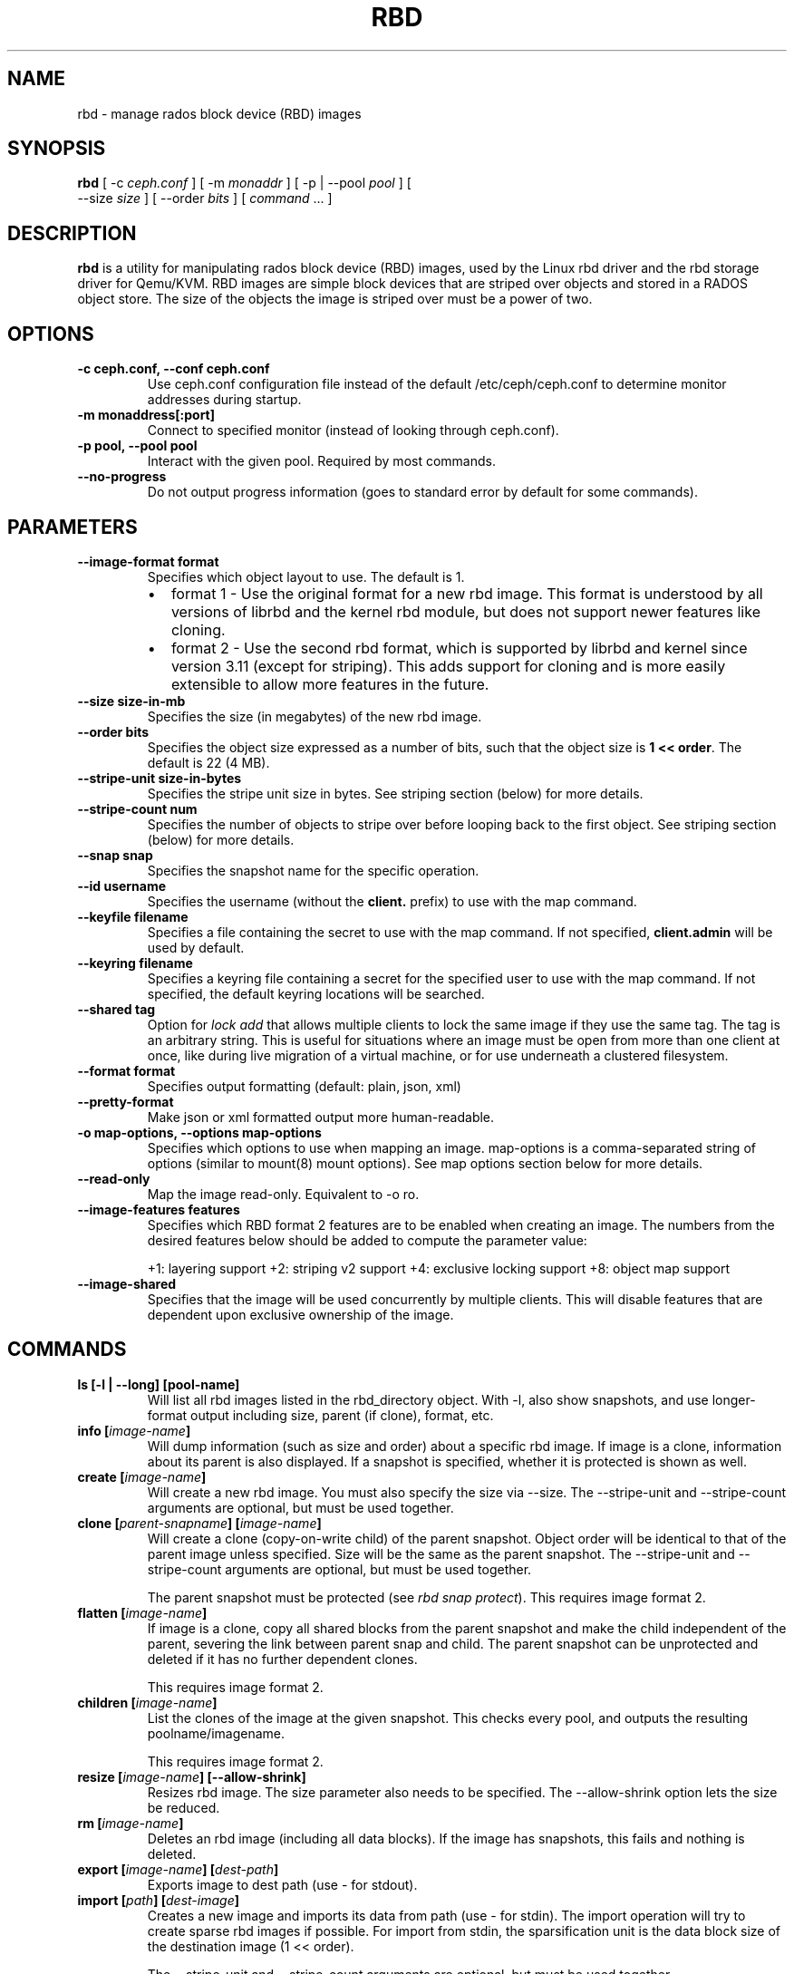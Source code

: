 .\" Man page generated from reStructuredText.
.
.TH "RBD" "8" "February 04, 2016" "dev" "Ceph"
.SH NAME
rbd \- manage rados block device (RBD) images
.
.nr rst2man-indent-level 0
.
.de1 rstReportMargin
\\$1 \\n[an-margin]
level \\n[rst2man-indent-level]
level margin: \\n[rst2man-indent\\n[rst2man-indent-level]]
-
\\n[rst2man-indent0]
\\n[rst2man-indent1]
\\n[rst2man-indent2]
..
.de1 INDENT
.\" .rstReportMargin pre:
. RS \\$1
. nr rst2man-indent\\n[rst2man-indent-level] \\n[an-margin]
. nr rst2man-indent-level +1
.\" .rstReportMargin post:
..
.de UNINDENT
. RE
.\" indent \\n[an-margin]
.\" old: \\n[rst2man-indent\\n[rst2man-indent-level]]
.nr rst2man-indent-level -1
.\" new: \\n[rst2man-indent\\n[rst2man-indent-level]]
.in \\n[rst2man-indent\\n[rst2man-indent-level]]u
..
.
.nr rst2man-indent-level 0
.
.de1 rstReportMargin
\\$1 \\n[an-margin]
level \\n[rst2man-indent-level]
level margin: \\n[rst2man-indent\\n[rst2man-indent-level]]
-
\\n[rst2man-indent0]
\\n[rst2man-indent1]
\\n[rst2man-indent2]
..
.de1 INDENT
.\" .rstReportMargin pre:
. RS \\$1
. nr rst2man-indent\\n[rst2man-indent-level] \\n[an-margin]
. nr rst2man-indent-level +1
.\" .rstReportMargin post:
..
.de UNINDENT
. RE
.\" indent \\n[an-margin]
.\" old: \\n[rst2man-indent\\n[rst2man-indent-level]]
.nr rst2man-indent-level -1
.\" new: \\n[rst2man-indent\\n[rst2man-indent-level]]
.in \\n[rst2man-indent\\n[rst2man-indent-level]]u
..
.SH SYNOPSIS
.nf
\fBrbd\fP [ \-c \fIceph.conf\fP ] [ \-m \fImonaddr\fP ] [ \-p | \-\-pool \fIpool\fP ] [
\-\-size \fIsize\fP ] [ \-\-order \fIbits\fP ] [ \fIcommand\fP ... ]
.fi
.sp
.SH DESCRIPTION
.sp
\fBrbd\fP is a utility for manipulating rados block device (RBD) images,
used by the Linux rbd driver and the rbd storage driver for Qemu/KVM.
RBD images are simple block devices that are striped over objects and
stored in a RADOS object store. The size of the objects the image is
striped over must be a power of two.
.SH OPTIONS
.INDENT 0.0
.TP
.B \-c ceph.conf, \-\-conf ceph.conf
Use ceph.conf configuration file instead of the default /etc/ceph/ceph.conf to
determine monitor addresses during startup.
.UNINDENT
.INDENT 0.0
.TP
.B \-m monaddress[:port]
Connect to specified monitor (instead of looking through ceph.conf).
.UNINDENT
.INDENT 0.0
.TP
.B \-p pool, \-\-pool pool
Interact with the given pool. Required by most commands.
.UNINDENT
.INDENT 0.0
.TP
.B \-\-no\-progress
Do not output progress information (goes to standard error by
default for some commands).
.UNINDENT
.SH PARAMETERS
.INDENT 0.0
.TP
.B \-\-image\-format format
Specifies which object layout to use. The default is 1.
.INDENT 7.0
.IP \(bu 2
format 1 \- Use the original format for a new rbd image. This format is
understood by all versions of librbd and the kernel rbd module, but
does not support newer features like cloning.
.IP \(bu 2
format 2 \- Use the second rbd format, which is supported by
librbd and kernel since version 3.11 (except for striping). This adds
support for cloning and is more easily extensible to allow more
features in the future.
.UNINDENT
.UNINDENT
.INDENT 0.0
.TP
.B \-\-size size\-in\-mb
Specifies the size (in megabytes) of the new rbd image.
.UNINDENT
.INDENT 0.0
.TP
.B \-\-order bits
Specifies the object size expressed as a number of bits, such that
the object size is \fB1 << order\fP\&. The default is 22 (4 MB).
.UNINDENT
.INDENT 0.0
.TP
.B \-\-stripe\-unit size\-in\-bytes
Specifies the stripe unit size in bytes.  See striping section (below) for more details.
.UNINDENT
.INDENT 0.0
.TP
.B \-\-stripe\-count num
Specifies the number of objects to stripe over before looping back
to the first object.  See striping section (below) for more details.
.UNINDENT
.INDENT 0.0
.TP
.B \-\-snap snap
Specifies the snapshot name for the specific operation.
.UNINDENT
.INDENT 0.0
.TP
.B \-\-id username
Specifies the username (without the \fBclient.\fP prefix) to use with the map command.
.UNINDENT
.INDENT 0.0
.TP
.B \-\-keyfile filename
Specifies a file containing the secret to use with the map command.
If not specified, \fBclient.admin\fP will be used by default.
.UNINDENT
.INDENT 0.0
.TP
.B \-\-keyring filename
Specifies a keyring file containing a secret for the specified user
to use with the map command.  If not specified, the default keyring
locations will be searched.
.UNINDENT
.INDENT 0.0
.TP
.B \-\-shared tag
Option for \fIlock add\fP that allows multiple clients to lock the
same image if they use the same tag. The tag is an arbitrary
string. This is useful for situations where an image must
be open from more than one client at once, like during
live migration of a virtual machine, or for use underneath
a clustered filesystem.
.UNINDENT
.INDENT 0.0
.TP
.B \-\-format format
Specifies output formatting (default: plain, json, xml)
.UNINDENT
.INDENT 0.0
.TP
.B \-\-pretty\-format
Make json or xml formatted output more human\-readable.
.UNINDENT
.INDENT 0.0
.TP
.B \-o map\-options, \-\-options map\-options
Specifies which options to use when mapping an image.  map\-options is
a comma\-separated string of options (similar to mount(8) mount options).
See map options section below for more details.
.UNINDENT
.INDENT 0.0
.TP
.B \-\-read\-only
Map the image read\-only.  Equivalent to \-o ro.
.UNINDENT
.INDENT 0.0
.TP
.B \-\-image\-features features
Specifies which RBD format 2 features are to be enabled when creating
an image. The numbers from the desired features below should be added
to compute the parameter value:
.sp
+1: layering support
+2: striping v2 support
+4: exclusive locking support
+8: object map support
.UNINDENT
.INDENT 0.0
.TP
.B \-\-image\-shared
Specifies that the image will be used concurrently by multiple clients.
This will disable features that are dependent upon exclusive ownership
of the image.
.UNINDENT
.SH COMMANDS
.INDENT 0.0
.TP
.B \fBls\fP [\-l | \-\-long] [pool\-name]
Will list all rbd images listed in the rbd_directory object.  With
\-l, also show snapshots, and use longer\-format output including
size, parent (if clone), format, etc.
.TP
.B \fBinfo\fP [\fIimage\-name\fP]
Will dump information (such as size and order) about a specific rbd image.
If image is a clone, information about its parent is also displayed.
If a snapshot is specified, whether it is protected is shown as well.
.TP
.B \fBcreate\fP [\fIimage\-name\fP]
Will create a new rbd image. You must also specify the size via \-\-size.  The
\-\-stripe\-unit and \-\-stripe\-count arguments are optional, but must be used together.
.TP
.B \fBclone\fP [\fIparent\-snapname\fP] [\fIimage\-name\fP]
Will create a clone (copy\-on\-write child) of the parent snapshot.
Object order will be identical to that of the parent image unless
specified. Size will be the same as the parent snapshot. The \-\-stripe\-unit
and \-\-stripe\-count arguments are optional, but must be used together.
.sp
The parent snapshot must be protected (see \fIrbd snap protect\fP).
This requires image format 2.
.TP
.B \fBflatten\fP [\fIimage\-name\fP]
If image is a clone, copy all shared blocks from the parent snapshot and
make the child independent of the parent, severing the link between
parent snap and child.  The parent snapshot can be unprotected and
deleted if it has no further dependent clones.
.sp
This requires image format 2.
.TP
.B \fBchildren\fP [\fIimage\-name\fP]
List the clones of the image at the given snapshot. This checks
every pool, and outputs the resulting poolname/imagename.
.sp
This requires image format 2.
.TP
.B \fBresize\fP [\fIimage\-name\fP] [\-\-allow\-shrink]
Resizes rbd image. The size parameter also needs to be specified.
The \-\-allow\-shrink option lets the size be reduced.
.TP
.B \fBrm\fP [\fIimage\-name\fP]
Deletes an rbd image (including all data blocks). If the image has
snapshots, this fails and nothing is deleted.
.TP
.B \fBexport\fP [\fIimage\-name\fP] [\fIdest\-path\fP]
Exports image to dest path (use \- for stdout).
.TP
.B \fBimport\fP [\fIpath\fP] [\fIdest\-image\fP]
Creates a new image and imports its data from path (use \- for
stdin).  The import operation will try to create sparse rbd images
if possible.  For import from stdin, the sparsification unit is
the data block size of the destination image (1 << order).
.sp
The \-\-stripe\-unit and \-\-stripe\-count arguments are optional, but must be
used together.
.TP
.B \fBexport\-diff\fP [\fIimage\-name\fP] [\fIdest\-path\fP] [\-\-from\-snap \fIsnapname\fP]
Exports an incremental diff for an image to dest path (use \- for stdout).  If
an initial snapshot is specified, only changes since that snapshot are included; otherwise,
any regions of the image that contain data are included.  The end snapshot is specified
using the standard \-\-snap option or @snap syntax (see below).  The image diff format includes
metadata about image size changes, and the start and end snapshots.  It efficiently represents
discarded or \(aqzero\(aq regions of the image.
.TP
.B \fBmerge\-diff\fP [\fIfirst\-diff\-path\fP] [\fIsecond\-diff\-path\fP] [\fImerged\-diff\-path\fP]
Merge two continuous incremental diffs of an image into one single diff. The
first diff\(aqs end snapshot must be equal with the second diff\(aqs start snapshot.
The first diff could be \- for stdin, and merged diff could be \- for stdout, which
enables multiple diff files to be merged using something like
\(aqrbd merge\-diff first second \- | rbd merge\-diff \- third result\(aq. Note this command
currently only support the source incremental diff with stripe_count == 1
.TP
.B \fBimport\-diff\fP [\fIsrc\-path\fP] [\fIimage\-name\fP]
Imports an incremental diff of an image and applies it to the current image.  If the diff
was generated relative to a start snapshot, we verify that snapshot already exists before
continuing.  If there was an end snapshot we verify it does not already exist before
applying the changes, and create the snapshot when we are done.
.TP
.B \fBdiff\fP [\fIimage\-name\fP] [\-\-from\-snap \fIsnapname\fP]
Dump a list of byte extents in the image that have changed since the specified start
snapshot, or since the image was created.  Each output line includes the starting offset
(in bytes), the length of the region (in bytes), and either \(aqzero\(aq or \(aqdata\(aq to indicate
whether the region is known to be zeros or may contain other data.
.TP
.B \fBcp\fP [\fIsrc\-image\fP] [\fIdest\-image\fP]
Copies the content of a src\-image into the newly created dest\-image.
dest\-image will have the same size, order, and image format as src\-image.
.TP
.B \fBmv\fP [\fIsrc\-image\fP] [\fIdest\-image\fP]
Renames an image.  Note: rename across pools is not supported.
.TP
.B \fBsnap\fP ls [\fIimage\-name\fP]
Dumps the list of snapshots inside a specific image.
.TP
.B \fBsnap\fP create [\fIimage\-name\fP]
Creates a new snapshot. Requires the snapshot name parameter specified.
.TP
.B \fBsnap\fP rollback [\fIimage\-name\fP]
Rollback image content to snapshot. This will iterate through the entire blocks
array and update the data head content to the snapshotted version.
.TP
.B \fBsnap\fP rm [\fIimage\-name\fP]
Removes the specified snapshot.
.TP
.B \fBsnap\fP purge [\fIimage\-name\fP]
Removes all snapshots from an image.
.TP
.B \fBsnap\fP protect [\fIimage\-name\fP]
Protect a snapshot from deletion, so that clones can be made of it
(see \fIrbd clone\fP).  Snapshots must be protected before clones are made;
protection implies that there exist dependent cloned children that
refer to this snapshot.  \fIrbd clone\fP will fail on a nonprotected
snapshot.
.sp
This requires image format 2.
.TP
.B \fBsnap\fP unprotect [\fIimage\-name\fP]
Unprotect a snapshot from deletion (undo \fIsnap protect\fP).  If cloned
children remain, \fIsnap unprotect\fP fails.  (Note that clones may exist
in different pools than the parent snapshot.)
.sp
This requires image format 2.
.TP
.B \fBmap\fP [\fIimage\-name\fP] [\-o | \-\-options \fImap\-options\fP ] [\-\-read\-only]
Maps the specified image to a block device via the rbd kernel module.
.TP
.B \fBunmap\fP [\fIdevice\-path\fP]
Unmaps the block device that was mapped via the rbd kernel module.
.TP
.B \fBshowmapped\fP
Show the rbd images that are mapped via the rbd kernel module.
.TP
.B \fBstatus\fP [\fIimage\-name\fP]
Show the status of the image, including which clients have it open.
.TP
.B \fBlock\fP list [\fIimage\-name\fP]
Show locks held on the image. The first column is the locker
to use with the \fIlock remove\fP command.
.TP
.B \fBlock\fP add [\fIimage\-name\fP] [\fIlock\-id\fP]
Lock an image. The lock\-id is an arbitrary name for the user\(aqs
convenience. By default, this is an exclusive lock, meaning it
will fail if the image is already locked. The \-\-shared option
changes this behavior. Note that locking does not affect
any operation other than adding a lock. It does not
protect an image from being deleted.
.TP
.B \fBlock\fP remove [\fIimage\-name\fP] [\fIlock\-id\fP] [\fIlocker\fP]
Release a lock on an image. The lock id and locker are
as output by lock ls.
.TP
.B \fBbench\-write\fP [\fIimage\-name\fP] \-\-io\-size [\fIio\-size\-in\-bytes\fP] \-\-io\-threads [\fInum\-ios\-in\-flight\fP] \-\-io\-total [\fItotal\-bytes\-to\-write\fP]
Generate a series of sequential writes to the image and measure the
write throughput and latency.  Defaults are: \-\-io\-size 4096, \-\-io\-threads 16,
\-\-io\-total 1GB
.UNINDENT
.SH IMAGE NAME
.sp
In addition to using the \-\-pool and the \-\-snap options, the image name can include both
the pool name and the snapshot name. The image name format is as follows:
.INDENT 0.0
.INDENT 3.5
.sp
.nf
.ft C
[pool/]image\-name[@snap]
.ft P
.fi
.UNINDENT
.UNINDENT
.sp
Thus an image name that contains a slash character (\(aq/\(aq) requires specifying the pool
name explicitly.
.SH STRIPING
.sp
RBD images are striped over many objects, which are then stored by the
Ceph distributed object store (RADOS).  As a result, read and write
requests for the image are distributed across many nodes in the
cluster, generally preventing any single node from becoming a
bottleneck when individual images get large or busy.
.sp
The striping is controlled by three parameters:
.INDENT 0.0
.TP
.B order
.TP
.B The size of objects we stripe over is a power of two, specifically 2^[*order*] bytes.  The default
.TP
.B is 22, or 4 MB.
.UNINDENT
.INDENT 0.0
.TP
.B stripe_unit
.TP
.B Each [*stripe_unit*] contiguous bytes are stored adjacently in the same object, before we move on
.TP
.B to the next object.
.UNINDENT
.INDENT 0.0
.TP
.B stripe_count
.TP
.B After we write [*stripe_unit*] bytes to [*stripe_count*] objects, we loop back to the initial object
.TP
.B and write another stripe, until the object reaches its maximum size (as specified by [*order*].  At that
.TP
.B point, we move on to the next [*stripe_count*] objects.
.UNINDENT
.sp
By default, [\fIstripe_unit\fP] is the same as the object size and [\fIstripe_count\fP] is 1.  Specifying a different
[\fIstripe_unit\fP] requires that the STRIPINGV2 feature be supported (added in Ceph v0.53) and format 2 images be
used.
.SH MAP OPTIONS
.sp
Most of these options are useful mainly for debugging and benchmarking.  The
default values are set in the kernel and may therefore depend on the version of
the running kernel.
.INDENT 0.0
.IP \(bu 2
fsid=aaaaaaaa\-bbbb\-cccc\-dddd\-eeeeeeeeeeee \- FSID that should be assumed by
the client.
.IP \(bu 2
ip=a.b.c.d[:p] \- IP and, optionally, port the client should use.
.IP \(bu 2
share \- Enable sharing of client instances with other mappings (default).
.IP \(bu 2
noshare \- Disable sharing of client instances with other mappings.
.IP \(bu 2
crc \- Enable CRC32C checksumming for data writes (default).
.IP \(bu 2
nocrc \- Disable CRC32C checksumming for data writes.
.IP \(bu 2
osdkeepalive=x \- OSD keepalive timeout (default is 5 seconds).
.IP \(bu 2
osd_idle_ttl=x \- OSD idle TTL (default is 60 seconds).
.IP \(bu 2
rw \- Map the image read\-write (default).
.IP \(bu 2
ro \- Map the image read\-only.  Equivalent to \-\-read\-only.
.UNINDENT
.SH EXAMPLES
.sp
To create a new rbd image that is 100 GB:
.INDENT 0.0
.INDENT 3.5
.sp
.nf
.ft C
rbd \-p mypool create myimage \-\-size 102400
.ft P
.fi
.UNINDENT
.UNINDENT
.sp
or alternatively:
.INDENT 0.0
.INDENT 3.5
.sp
.nf
.ft C
rbd create mypool/myimage \-\-size 102400
.ft P
.fi
.UNINDENT
.UNINDENT
.sp
To use a non\-default object size (8 MB):
.INDENT 0.0
.INDENT 3.5
.sp
.nf
.ft C
rbd create mypool/myimage \-\-size 102400 \-\-order 23
.ft P
.fi
.UNINDENT
.UNINDENT
.sp
To delete an rbd image (be careful!):
.INDENT 0.0
.INDENT 3.5
.sp
.nf
.ft C
rbd rm mypool/myimage
.ft P
.fi
.UNINDENT
.UNINDENT
.sp
To create a new snapshot:
.INDENT 0.0
.INDENT 3.5
.sp
.nf
.ft C
rbd snap create mypool/myimage@mysnap
.ft P
.fi
.UNINDENT
.UNINDENT
.sp
To create a copy\-on\-write clone of a protected snapshot:
.INDENT 0.0
.INDENT 3.5
.sp
.nf
.ft C
rbd clone mypool/myimage@mysnap otherpool/cloneimage
.ft P
.fi
.UNINDENT
.UNINDENT
.sp
To see which clones of a snapshot exist:
.INDENT 0.0
.INDENT 3.5
.sp
.nf
.ft C
rbd children mypool/myimage@mysnap
.ft P
.fi
.UNINDENT
.UNINDENT
.sp
To delete a snapshot:
.INDENT 0.0
.INDENT 3.5
.sp
.nf
.ft C
rbd snap rm mypool/myimage@mysnap
.ft P
.fi
.UNINDENT
.UNINDENT
.sp
To map an image via the kernel with cephx enabled:
.INDENT 0.0
.INDENT 3.5
.sp
.nf
.ft C
rbd map mypool/myimage \-\-id admin \-\-keyfile secretfile
.ft P
.fi
.UNINDENT
.UNINDENT
.sp
To unmap an image:
.INDENT 0.0
.INDENT 3.5
.sp
.nf
.ft C
rbd unmap /dev/rbd0
.ft P
.fi
.UNINDENT
.UNINDENT
.sp
To create an image and a clone from it:
.INDENT 0.0
.INDENT 3.5
.sp
.nf
.ft C
rbd import \-\-image\-format 2 image mypool/parent
rbd snap create \-\-snap snapname mypool/parent
rbd snap protect mypool/parent@snap
rbd clone mypool/parent@snap otherpool/child
.ft P
.fi
.UNINDENT
.UNINDENT
.sp
To create an image with a smaller stripe_unit (to better distribute small writes in some workloads):
.INDENT 0.0
.INDENT 3.5
.sp
.nf
.ft C
rbd \-p mypool create myimage \-\-size 102400 \-\-stripe\-unit 65536 \-\-stripe\-count 16
.ft P
.fi
.UNINDENT
.UNINDENT
.sp
To change an image from one image format to another, export it and then
import it as the desired image format:
.INDENT 0.0
.INDENT 3.5
.sp
.nf
.ft C
rbd export mypool/myimage@snap /tmp/img
rbd import \-\-image\-format 2 /tmp/img mypool/myimage2
.ft P
.fi
.UNINDENT
.UNINDENT
.sp
To lock an image for exclusive use:
.INDENT 0.0
.INDENT 3.5
.sp
.nf
.ft C
rbd lock add mypool/myimage mylockid
.ft P
.fi
.UNINDENT
.UNINDENT
.sp
To release a lock:
.INDENT 0.0
.INDENT 3.5
.sp
.nf
.ft C
rbd lock remove mypool/myimage mylockid client.2485
.ft P
.fi
.UNINDENT
.UNINDENT
.SH AVAILABILITY
.sp
\fBrbd\fP is part of Ceph, a massively scalable, open\-source, distributed storage system. Please refer to
the Ceph documentation at \fI\%http://ceph.com/docs\fP for more information.
.SH SEE ALSO
.sp
\fBceph\fP(8),
\fBrados\fP(8)
.SH COPYRIGHT
2010-2014, Inktank Storage, Inc. and contributors. Licensed under Creative Commons BY-SA
.\" Generated by docutils manpage writer.
.
